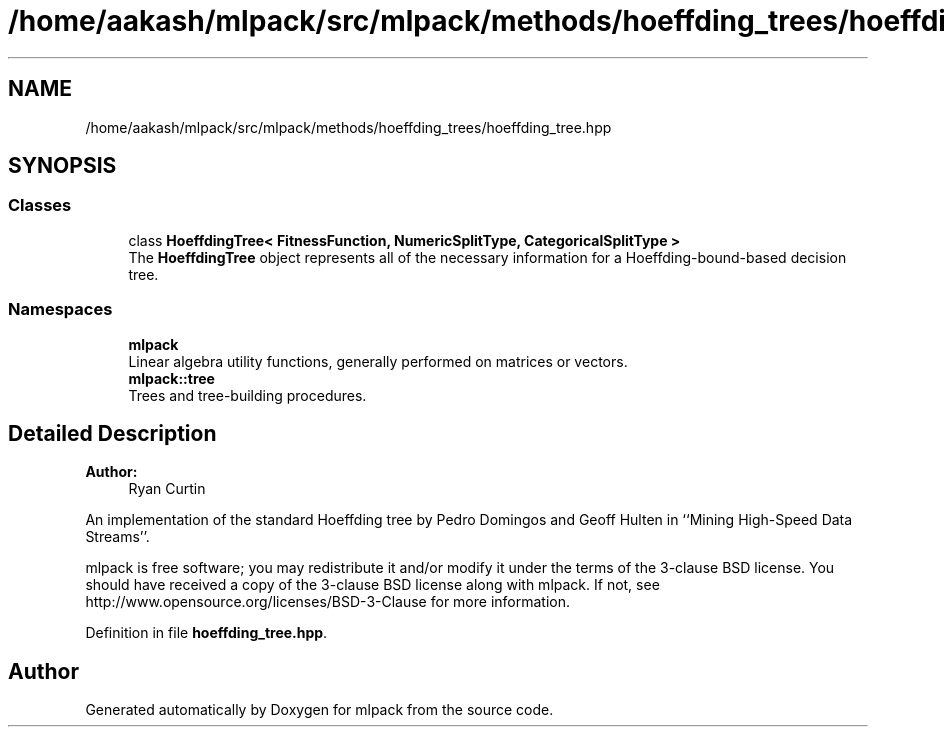 .TH "/home/aakash/mlpack/src/mlpack/methods/hoeffding_trees/hoeffding_tree.hpp" 3 "Sun Aug 22 2021" "Version 3.4.2" "mlpack" \" -*- nroff -*-
.ad l
.nh
.SH NAME
/home/aakash/mlpack/src/mlpack/methods/hoeffding_trees/hoeffding_tree.hpp
.SH SYNOPSIS
.br
.PP
.SS "Classes"

.in +1c
.ti -1c
.RI "class \fBHoeffdingTree< FitnessFunction, NumericSplitType, CategoricalSplitType >\fP"
.br
.RI "The \fBHoeffdingTree\fP object represents all of the necessary information for a Hoeffding-bound-based decision tree\&. "
.in -1c
.SS "Namespaces"

.in +1c
.ti -1c
.RI " \fBmlpack\fP"
.br
.RI "Linear algebra utility functions, generally performed on matrices or vectors\&. "
.ti -1c
.RI " \fBmlpack::tree\fP"
.br
.RI "Trees and tree-building procedures\&. "
.in -1c
.SH "Detailed Description"
.PP 

.PP
\fBAuthor:\fP
.RS 4
Ryan Curtin
.RE
.PP
An implementation of the standard Hoeffding tree by Pedro Domingos and Geoff Hulten in ``Mining High-Speed Data Streams''\&.
.PP
mlpack is free software; you may redistribute it and/or modify it under the terms of the 3-clause BSD license\&. You should have received a copy of the 3-clause BSD license along with mlpack\&. If not, see http://www.opensource.org/licenses/BSD-3-Clause for more information\&. 
.PP
Definition in file \fBhoeffding_tree\&.hpp\fP\&.
.SH "Author"
.PP 
Generated automatically by Doxygen for mlpack from the source code\&.
